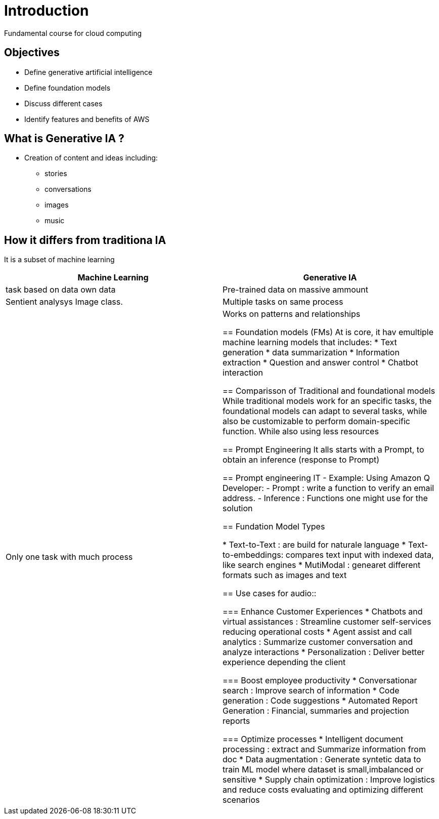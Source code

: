 = Introduction
Fundamental course for cloud computing

== Objectives
- Define generative artificial intelligence
- Define foundation models
- Discuss different cases
- Identify features and benefits of AWS

== What is Generative IA ? 
- Creation of content and ideas including:
 * stories
 * conversations
 * images
 * music

== How it differs from traditiona IA
It is a subset of machine learning 

|===
|Machine Learning                   |Generative IA 

|task based on data own data        |Pre-trained data on massive ammount 
|Sentient analysys Image class.     |Multiple tasks on same process
|Only one task with much process    |Works on patterns and relationships

== Foundation models (FMs)
At is core, it hav emultiple machine learning models that includes: 
 * Text generation
 * data summarization
 * Information extraction
 * Question and answer control
 * Chatbot interaction

== Comparisson of Traditional and foundational models
 While traditional models work for an specific tasks, the foundational models
 can adapt to several tasks, while also be customizable to perform domain-specific
 function. While also using less resources

== Prompt Engineering
It alls starts with a Prompt, to obtain an inference (response to Prompt)

== Prompt engineering IT 
- Example: Using Amazon Q Developer:
    - Prompt        : write a function to verify an email address.
    - Inference     : Functions one might use for the solution

== Fundation Model Types

* Text-to-Text      : are build for naturale language
* Text-to-embeddings: compares text input with indexed data, like search engines
* MutiModal         : genearet different formats such as images and text

== Use cases for audio::

=== Enhance Customer Experiences
    * Chatbots and virtual assistances  : Streamline customer self-services reducing operational costs
    * Agent assist and call analytics   : Summarize customer conversation and analyze interactions
    * Personalization                   : Deliver better experience depending the client

=== Boost employee productivity
    * Conversationar search             : Improve search of information
    * Code generation                   : Code suggestions
    * Automated Report Generation       : Financial, summaries and projection reports

=== Optimize processes
    * Intelligent document processing   : extract and Summarize information from doc
    * Data augmentation                 :  Generate syntetic data to train ML model where dataset is small,imbalanced or sensitive
    * Supply chain optimization         : Improve logistics and reduce costs evaluating and optimizing different scenarios


